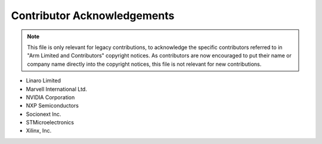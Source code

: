 Contributor Acknowledgements
============================

.. note::
   This file is only relevant for legacy contributions, to acknowledge the
   specific contributors referred to in "Arm Limited and Contributors" copyright
   notices. As contributors are now encouraged to put their name or company name
   directly into the copyright notices, this file is not relevant for new
   contributions.

- Linaro Limited
- Marvell International Ltd.
- NVIDIA Corporation
- NXP Semiconductors
- Socionext Inc.
- STMicroelectronics
- Xilinx, Inc.
